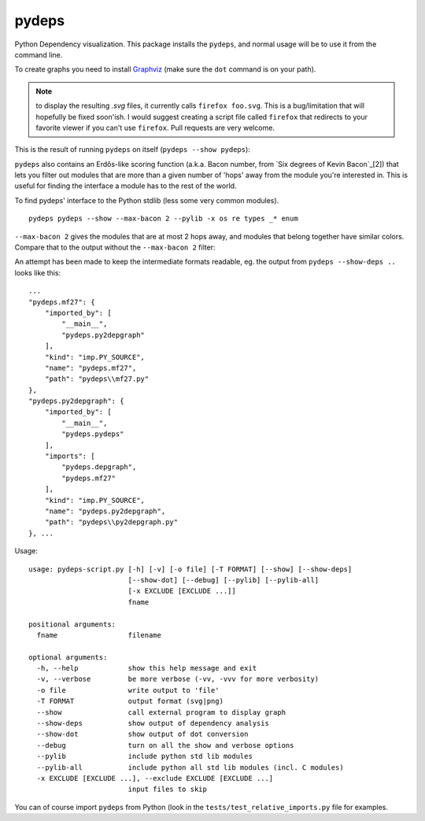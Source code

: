 pydeps
======

.. image:: https://travis-ci.org/thebjorn/pydeps.svg
   :target: https://travis-ci.org/thebjorn/pydeps


.. image:: https://coveralls.io/repos/thebjorn/pydeps/badge.png
   :target: https://coveralls.io/r/thebjorn/pydeps



Python Dependency visualization. This package installs the ``pydeps``,
and normal usage will be to use it from the command line.

To create graphs you need to install Graphviz_ (make sure the ``dot``
command is on your path).

.. Note:: to display the resulting `.svg` files, it currently calls
          ``firefox foo.svg``.  This is a bug/limitation that will
          hopefully be fixed soon'ish. I would suggest creating a
          script file called ``firefox`` that redirects to your
          favorite viewer if you can't use ``firefox``. Pull requests
          are very welcome.

This is the result of running ``pydeps`` on itself (``pydeps --show pydeps``):

.. image:: https://dl.dropboxusercontent.com/u/94882440/pydeps.svg

``pydeps`` also contains an Erdős-like scoring function (a.k.a. Bacon number,
from `Six degrees of Kevin Bacon`_[2]) that lets you filter out modules that
are more than a given number of 'hops' away from the module you're interested in.
This is useful for finding the interface a module has to the rest of the world.

To find pydeps' interface to the Python stdlib (less some very common modules).
::

    pydeps pydeps --show --max-bacon 2 --pylib -x os re types _* enum

.. image:: https://dl.dropboxusercontent.com/u/94882440/pydeps-pylib.svg

``--max-bacon 2`` gives the modules that are at most 2 hops away, and modules
that belong together have similar colors.  Compare that to the output
without the ``--max-bacon 2`` filter:

.. image:: https://dl.dropboxusercontent.com/u/94882440/pydeps-pylib-all.svg
   :width: 40%

An attempt has been made to keep the intermediate formats readable,
eg. the output from ``pydeps --show-deps ..`` looks like this::

    ...
    "pydeps.mf27": {
        "imported_by": [
            "__main__",
            "pydeps.py2depgraph"
        ],
        "kind": "imp.PY_SOURCE",
        "name": "pydeps.mf27",
        "path": "pydeps\\mf27.py"
    },
    "pydeps.py2depgraph": {
        "imported_by": [
            "__main__",
            "pydeps.pydeps"
        ],
        "imports": [
            "pydeps.depgraph",
            "pydeps.mf27"
        ],
        "kind": "imp.PY_SOURCE",
        "name": "pydeps.py2depgraph",
        "path": "pydeps\\py2depgraph.py"
    }, ...

Usage::

    usage: pydeps-script.py [-h] [-v] [-o file] [-T FORMAT] [--show] [--show-deps]
                            [--show-dot] [--debug] [--pylib] [--pylib-all]
                            [-x EXCLUDE [EXCLUDE ...]]
                            fname

    positional arguments:
      fname                 filename

    optional arguments:
      -h, --help            show this help message and exit
      -v, --verbose         be more verbose (-vv, -vvv for more verbosity)
      -o file               write output to 'file'
      -T FORMAT             output format (svg|png)
      --show                call external program to display graph
      --show-deps           show output of dependency analysis
      --show-dot            show output of dot conversion
      --debug               turn on all the show and verbose options
      --pylib               include python std lib modules
      --pylib-all           include python all std lib modules (incl. C modules)
      -x EXCLUDE [EXCLUDE ...], --exclude EXCLUDE [EXCLUDE ...]
                            input files to skip

You can of course import ``pydeps`` from Python (look in the
``tests/test_relative_imports.py`` file for examples.

.. _Graphviz: http://www.graphviz.org/Download.php

.. _[2]:: http://en.wikipedia.org/wiki/Six_Degrees_of_Kevin_Bacon
